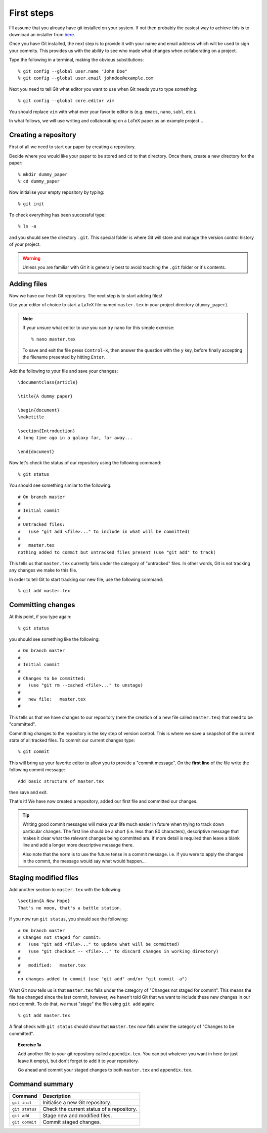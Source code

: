 .. highlight:: console

First steps
===========

I'll assume that you already have git installed on your system.  If not then
probably the easiest way to achieve this is to download an installer from `here
<http://git-scm.com/downloads>`_.

Once you have Git installed, the next step is to provide it with your name and
email address which will be used to sign your commits.  This provides us with
the ability to see who made what changes when collaborating on a project.

Type the following in a terminal, making the obvious substitutions::

    % git config --global user.name "John Doe" 
    % git config --global user.email johndoe@example.com

Next you need to tell Git what editor you want to use when Git needs you to type
something::
    
    % git config --global core.editor vim

You should replace ``vim`` with what ever your favorite editor is (e.g.
``emacs``, ``nano``, ``subl``, etc.).

In what follows, we will use writing and collaborating on a LaTeX paper as an
example project... 


Creating a repository
---------------------

First of all we need to start our paper by creating a repository. 

Decide where you would like your paper to be stored and ``cd`` to that
directory.  Once there, create a new directory for the paper::

    % mkdir dummy_paper
    % cd dummy_paper

Now initialise your empty repository by typing::

    % git init

To check everything has been successful type::

    % ls -a

and you should see the directory ``.git``.  This special folder is where Git
will store and manage the version control history of your project.  

.. warning::

    Unless you are familiar with Git it is generally best to avoid touching the
    ``.git`` folder or it's contents.



Adding files
------------

Now we have our fresh Git repository.  The next step is to start adding files!

Use your editor of choice to start a LaTeX file named ``master.tex`` in your
project directory (``dummy_paper``).

.. note::

    If your unsure what editor to use you can try ``nano`` for this simple
    exercise::

    % nano master.tex

    To save and exit the file press ``Control-x``, then answer the question
    with the ``y`` key, before finally accepting the filename presented by
    hitting ``Enter``. 

.. highlight:: latex

Add the following to your file and save your changes::

    \documentclass{article}   

    \title{A dummy paper}

    \begin{document}
    \maketitle

    \section{Introduction}
    A long time ago in a galaxy far, far away...

    \end{document}

.. highlight:: console

Now let's check the status of our repository using the following command::

    % git status

You should see something similar to the following::

    # On branch master
    #
    # Initial commit
    #
    # Untracked files:
    #   (use "git add <file>..." to include in what will be committed)
    #
    #	master.tex
    nothing added to commit but untracked files present (use "git add" to track) 

This tells us that ``master.tex`` currently falls under the category of
"untracked" files.  In other words, Git is not tracking any changes we make to
this file.

In order to tell Git to start tracking our new file, use the following command::

    % git add master.tex



Committing changes
------------------

At this point, if you type again::

    % git status

you should see something like the following::

    # On branch master
    #
    # Initial commit
    #
    # Changes to be committed:
    #   (use "git rm --cached <file>..." to unstage)
    #
    #	new file:   master.tex
    #

This tells us that we have changes to our repository (here the creation of a new
file called ``master.tex``) that need to be "committed".

Committing changes to the repository is the key step of version control.  This
is where we save a snapshot of the current state of all tracked files.  To
commit our current changes type::

    % git commit

This will bring up your favorite editor to allow you to provide a "commit
message".  On the **first line** of the file write the following commit
message::

    Add basic structure of master.tex

then save and exit.

That's it!  We have now created a repository, added our first file and committed
our changes.

.. tip::

    Writing good commit messages will make your life much easier in future when
    trying to track down particular changes.  The first line should be a short
    (i.e. less than 80 characters), descriptive message that makes it clear what
    the relevant changes being committed are.  If more detail is required then
    leave a blank line and add a longer more descriptive message there.

    Also note that the norm is to use the future tense in a commit message.
    i.e. if you were to apply the changes in the commit, the message would say
    what would happen...


Staging modified files
----------------------

.. highlight:: latex

Add another section to ``master.tex`` with the following::

    \section{A New Hope}
    That's no moon, that's a battle station.

.. highlight:: console

If you now run ``git status``, you should see the following::

    # On branch master
    # Changes not staged for commit:
    #   (use "git add <file>..." to update what will be committed)
    #   (use "git checkout -- <file>..." to discard changes in working directory)
    #
    #	modified:   master.tex
    #
    no changes added to commit (use "git add" and/or "git commit -a")

What Git now tells us is that ``master.tex`` falls under the category of
"Changes not staged for commit".  This means the file has changed since the last
commit, however, we haven't told Git that we want to include these new changes
in our next commit.  To do that, we must "stage" the file using ``git add``
again::

    % git add master.tex

A final check with ``git status`` should show that ``master.tex`` now falls
under the category of "Changes to be committed".

.. topic:: Exercise 1a

    Add another file to your git repository called ``appendix.tex``.  You can
    put whatever you want in here (or just leave it empty), but don't forget to
    ``add`` it to your repository.

    Go ahead and commit your staged changes to both ``master.tex`` and
    ``appendix.tex``.


Command summary
---------------

+-----------------+-----------------------------------------------+
| **Command**     |  **Description**                              |
+-----------------+-----------------------------------------------+
| ``git init``    |  Initialise a new Git repository.             |
+-----------------+-----------------------------------------------+
| ``git status``  |  Check the current status of a repository.    |
+-----------------+-----------------------------------------------+
| ``git add``     |  Stage new and modified files.                |
+-----------------+-----------------------------------------------+
| ``git commit``  |  Commit staged changes.                       |
+-----------------+-----------------------------------------------+


